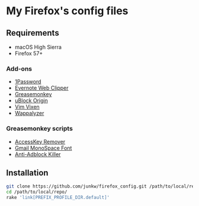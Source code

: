 # -*- mode: org; coding: utf-8; indent-tabs-mode: nil -*-

* My Firefox's config files

** Requirements

   - macOS High Sierra
   - Firefox 57+

*** Add-ons

    - [[https://agilebits.com/onepassword/extensions][1Password]]
    - [[https://evernote.com/intl/jp/products/webclipper][Evernote Web Clipper]]
    - [[https://www.greasespot.net][Greasemonkey]]
    - [[https://addons.mozilla.org/en-US/firefox/addon/ublock-origin/][uBlock Origin]]
    - [[https://github.com/ueokande/vim-vixen][Vim Vixen]]
    - [[https://www.wappalyzer.com/download][Wappalyzer]]

*** Greasemonkey scripts

    - [[http://userscripts-mirror.org/scripts/show/50324][AccessKey Remover]]
    - [[http://userscripts-mirror.org/scripts/show/43538][Gmail MonoSpace Font]]
    - [[https://reek.github.io/anti-adblock-killer/][Anti-Adblock Killer]]

** Installation

#+BEGIN_SRC sh
git clone https://github.com/junkw/firefox_config.git /path/to/local/repo/
cd /path/to/local/repo/
rake 'link[PREFIX_PROFILE_DIR.default]'
#+END_SRC
